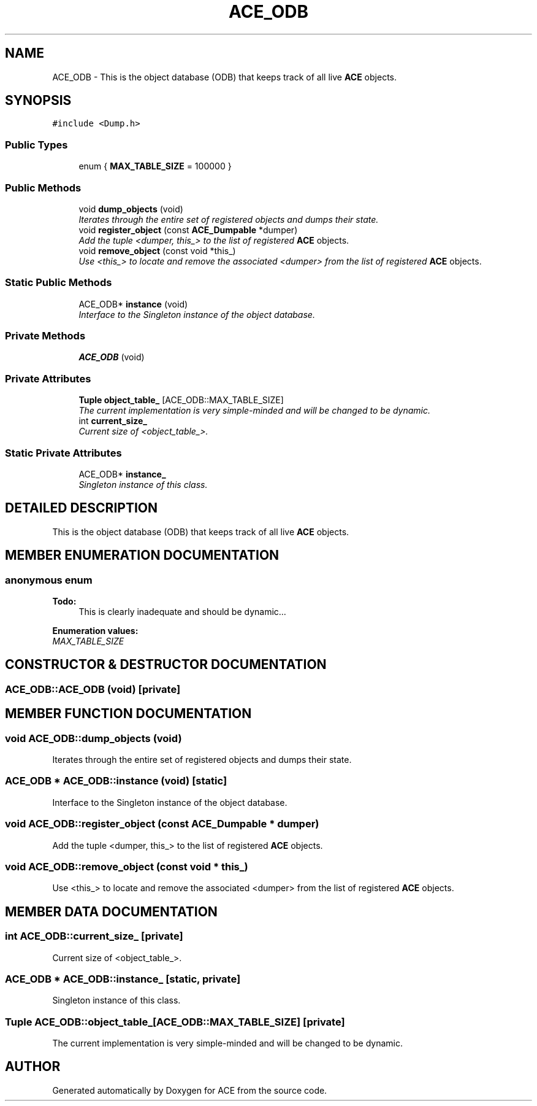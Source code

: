 .TH ACE_ODB 3 "5 Oct 2001" "ACE" \" -*- nroff -*-
.ad l
.nh
.SH NAME
ACE_ODB \- This is the object database (ODB) that keeps track of all live \fBACE\fR objects. 
.SH SYNOPSIS
.br
.PP
\fC#include <Dump.h>\fR
.PP
.SS Public Types

.in +1c
.ti -1c
.RI "enum { \fBMAX_TABLE_SIZE\fR = 100000 }"
.br
.in -1c
.SS Public Methods

.in +1c
.ti -1c
.RI "void \fBdump_objects\fR (void)"
.br
.RI "\fIIterates through the entire set of registered objects and dumps their state.\fR"
.ti -1c
.RI "void \fBregister_object\fR (const \fBACE_Dumpable\fR *dumper)"
.br
.RI "\fIAdd the tuple <dumper, this_> to the list of registered \fBACE\fR objects.\fR"
.ti -1c
.RI "void \fBremove_object\fR (const void *this_)"
.br
.RI "\fIUse <this_> to locate and remove the associated <dumper> from the list of registered \fBACE\fR objects.\fR"
.in -1c
.SS Static Public Methods

.in +1c
.ti -1c
.RI "ACE_ODB* \fBinstance\fR (void)"
.br
.RI "\fIInterface to the Singleton instance of the object database.\fR"
.in -1c
.SS Private Methods

.in +1c
.ti -1c
.RI "\fBACE_ODB\fR (void)"
.br
.in -1c
.SS Private Attributes

.in +1c
.ti -1c
.RI "\fBTuple\fR \fBobject_table_\fR [ACE_ODB::MAX_TABLE_SIZE]"
.br
.RI "\fIThe current implementation is very simple-minded and will be changed to be dynamic.\fR"
.ti -1c
.RI "int \fBcurrent_size_\fR"
.br
.RI "\fICurrent size of <object_table_>.\fR"
.in -1c
.SS Static Private Attributes

.in +1c
.ti -1c
.RI "ACE_ODB* \fBinstance_\fR"
.br
.RI "\fISingleton instance of this class.\fR"
.in -1c
.SH DETAILED DESCRIPTION
.PP 
This is the object database (ODB) that keeps track of all live \fBACE\fR objects.
.PP
.SH MEMBER ENUMERATION DOCUMENTATION
.PP 
.SS anonymous enum
.PP
\fB\fBTodo: \fR\fR
.in +1c
 This is clearly inadequate and should be dynamic... 
.PP
\fBEnumeration values:\fR
.in +1c
.TP
\fB\fIMAX_TABLE_SIZE\fR \fR
.SH CONSTRUCTOR & DESTRUCTOR DOCUMENTATION
.PP 
.SS ACE_ODB::ACE_ODB (void)\fC [private]\fR
.PP
.SH MEMBER FUNCTION DOCUMENTATION
.PP 
.SS void ACE_ODB::dump_objects (void)
.PP
Iterates through the entire set of registered objects and dumps their state.
.PP
.SS ACE_ODB * ACE_ODB::instance (void)\fC [static]\fR
.PP
Interface to the Singleton instance of the object database.
.PP
.SS void ACE_ODB::register_object (const \fBACE_Dumpable\fR * dumper)
.PP
Add the tuple <dumper, this_> to the list of registered \fBACE\fR objects.
.PP
.SS void ACE_ODB::remove_object (const void * this_)
.PP
Use <this_> to locate and remove the associated <dumper> from the list of registered \fBACE\fR objects.
.PP
.SH MEMBER DATA DOCUMENTATION
.PP 
.SS int ACE_ODB::current_size_\fC [private]\fR
.PP
Current size of <object_table_>.
.PP
.SS ACE_ODB * ACE_ODB::instance_\fC [static, private]\fR
.PP
Singleton instance of this class.
.PP
.SS \fBTuple\fR ACE_ODB::object_table_[ACE_ODB::MAX_TABLE_SIZE]\fC [private]\fR
.PP
The current implementation is very simple-minded and will be changed to be dynamic.
.PP


.SH AUTHOR
.PP 
Generated automatically by Doxygen for ACE from the source code.